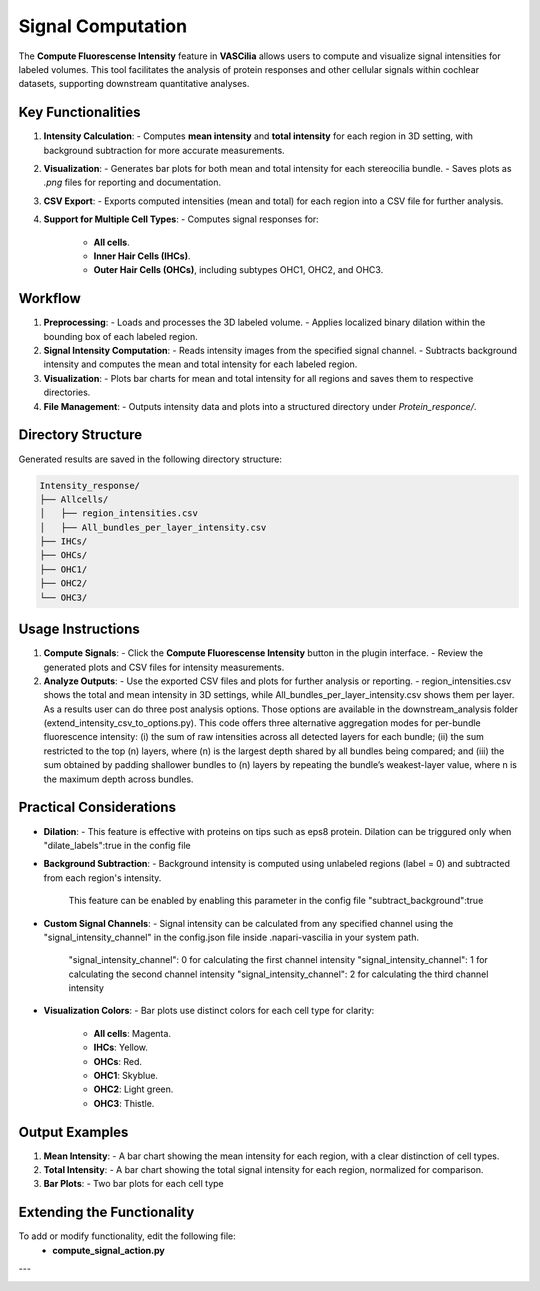 Signal Computation
==================

The **Compute Fluorescense Intensity** feature in **VASCilia** allows users to compute and visualize signal intensities for labeled volumes. This tool facilitates the analysis of protein responses and other cellular signals within cochlear datasets, supporting downstream quantitative analyses.

Key Functionalities
-------------------

1. **Intensity Calculation**:
   - Computes **mean intensity** and **total intensity** for each region in 3D setting, with background subtraction for more accurate measurements.

2. **Visualization**:
   - Generates bar plots for both mean and total intensity for each stereocilia bundle.
   - Saves plots as `.png` files for reporting and documentation.

3. **CSV Export**:
   - Exports computed intensities (mean and total) for each region into a CSV file for further analysis.

4. **Support for Multiple Cell Types**:
   - Computes signal responses for:

     - **All cells**.
     - **Inner Hair Cells (IHCs)**.
     - **Outer Hair Cells (OHCs)**, including subtypes OHC1, OHC2, and OHC3.

Workflow
--------

1. **Preprocessing**:
   - Loads and processes the 3D labeled volume.
   - Applies localized binary dilation within the bounding box of each labeled region. 

2. **Signal Intensity Computation**:
   - Reads intensity images from the specified signal channel.
   - Subtracts background intensity and computes the mean and total intensity for each labeled region.

3. **Visualization**:
   - Plots bar charts for mean and total intensity for all regions and saves them to respective directories.

4. **File Management**:
   - Outputs intensity data and plots into a structured directory under `Protein_responce/`.

Directory Structure
-------------------

Generated results are saved in the following directory structure:

.. code-block:: bash

   Intensity_response/
   ├── Allcells/
   │   ├── region_intensities.csv     
   │   ├── All_bundles_per_layer_intensity.csv
   ├── IHCs/
   ├── OHCs/
   ├── OHC1/
   ├── OHC2/
   └── OHC3/

Usage Instructions
------------------

1. **Compute Signals**:
   - Click the **Compute Fluorescense Intensity** button in the plugin interface.
   - Review the generated plots and CSV files for intensity measurements.

2. **Analyze Outputs**:
   - Use the exported CSV files and plots for further analysis or reporting. 
   - region_intensities.csv shows the total and mean intensity in 3D settings, while All_bundles_per_layer_intensity.csv shows them per layer. As a results user can do three post analysis options. Those options are available in the downstream_analysis folder (extend_intensity_csv_to_options.py). This code offers three alternative aggregation modes for per-bundle fluorescence intensity: (i) the sum of raw intensities across all detected layers for each bundle; (ii) the sum restricted to the top (n) layers, where (n) is the largest depth shared by all bundles being compared; and (iii) the sum obtained by padding shallower bundles to (n) layers by repeating the bundle’s weakest-layer value, where n is the maximum depth across bundles.

Practical Considerations
------------------------
- **Dilation**:
  - This feature is effective with proteins on tips such as eps8 protein. Dilation can be triggured only when "dilate_labels":true in the config file

- **Background Subtraction**:
  - Background intensity is computed using unlabeled regions (label = 0) and subtracted from each region's intensity.
    This feature can be enabled by enabling this parameter in the config file  "subtract_background":true

- **Custom Signal Channels**:
  - Signal intensity can be calculated from any specified channel using the "signal_intensity_channel" in the config.json file inside .napari-vascilia in your system path.

    "signal_intensity_channel": 0  for calculating the first channel intensity
    "signal_intensity_channel": 1  for calculating the second channel intensity
    "signal_intensity_channel": 2  for calculating the third channel intensity

- **Visualization Colors**:
  - Bar plots use distinct colors for each cell type for clarity:

    - **All cells**: Magenta.
    - **IHCs**: Yellow.
    - **OHCs**: Red.
    - **OHC1**: Skyblue.
    - **OHC2**: Light green.
    - **OHC3**: Thistle.


Output Examples
---------------

1. **Mean Intensity**:
   - A bar chart showing the mean intensity for each region, with a clear distinction of cell types.

2. **Total Intensity**:
   - A bar chart showing the total signal intensity for each region, normalized for comparison.

3. **Bar Plots**:
   - Two bar plots for each cell type


Extending the Functionality
---------------------------
To add or modify functionality, edit the following file:
    - **compute_signal_action.py**

---

.. image:: _static/intensity.png
   :alt: intensity Action Preprocessing Example
